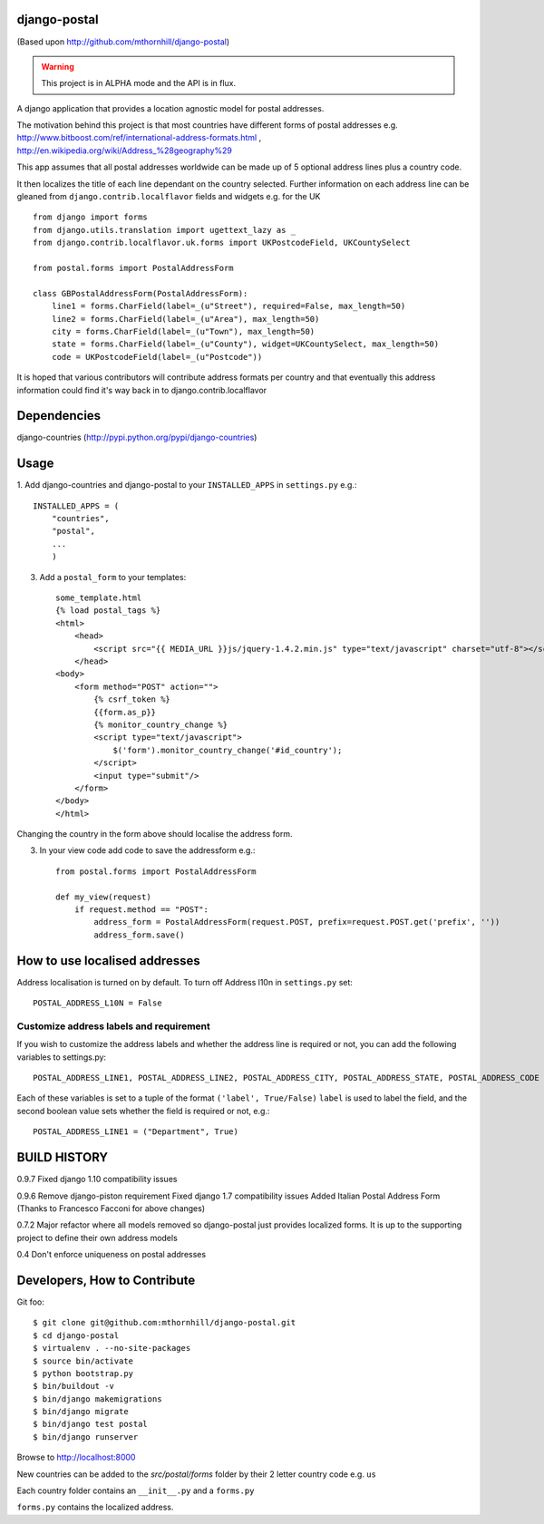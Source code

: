 django-postal
=============

(Based upon http://github.com/mthornhill/django-postal)

.. WARNING::
   This project is in ALPHA mode and the API is in flux.

A django application that provides a location agnostic model for postal addresses.

The motivation behind this project is that most countries have different forms of
postal addresses e.g. http://www.bitboost.com/ref/international-address-formats.html ,
http://en.wikipedia.org/wiki/Address_%28geography%29

This app assumes that all postal addresses worldwide can be made up of 5 optional
address lines plus a country code.

It then localizes the title of each line dependant on the country selected.
Further information on each address line can be gleaned from
``django.contrib.localflavor`` fields and widgets e.g. for the UK ::

    from django import forms
    from django.utils.translation import ugettext_lazy as _
    from django.contrib.localflavor.uk.forms import UKPostcodeField, UKCountySelect

    from postal.forms import PostalAddressForm

    class GBPostalAddressForm(PostalAddressForm):
        line1 = forms.CharField(label=_(u"Street"), required=False, max_length=50)
        line2 = forms.CharField(label=_(u"Area"), max_length=50)
        city = forms.CharField(label=_(u"Town"), max_length=50)
        state = forms.CharField(label=_(u"County"), widget=UKCountySelect, max_length=50)
        code = UKPostcodeField(label=_(u"Postcode"))

It is hoped that various contributors will contribute address formats per country
and that eventually this address information could find it's way back in to
django.contrib.localflavor


Dependencies
============

django-countries (http://pypi.python.org/pypi/django-countries)

Usage
=====

1. Add django-countries and django-postal to your ``INSTALLED_APPS`` in ``settings.py``
e.g.::

    INSTALLED_APPS = (
        "countries",
        "postal",
        ...
        )

3. Add a ``postal_form`` to your templates::

    some_template.html
    {% load postal_tags %}
    <html>
        <head>
            <script src="{{ MEDIA_URL }}js/jquery-1.4.2.min.js" type="text/javascript" charset="utf-8"></script>
        </head>
    <body>
        <form method="POST" action="">
            {% csrf_token %}
            {{form.as_p}}
            {% monitor_country_change %}
            <script type="text/javascript">
                $('form').monitor_country_change('#id_country');
            </script>
            <input type="submit"/>
        </form>
    </body>
    </html>

Changing the country in the form above should localise the address form.

3. In your view code add code to save the addressform e.g.::

    from postal.forms import PostalAddressForm

    def my_view(request)
    	if request.method == "POST":
            address_form = PostalAddressForm(request.POST, prefix=request.POST.get('prefix', ''))
            address_form.save()


How to use localised addresses
==============================

Address localisation is turned on by default. To turn off Address l10n in ``settings.py`` set::

	POSTAL_ADDRESS_L10N = False


Customize address labels and requirement
----------------------------------------

If you wish to customize the address labels and whether the address line is
required or not, you can add the following variables to settings.py::

	POSTAL_ADDRESS_LINE1, POSTAL_ADDRESS_LINE2, POSTAL_ADDRESS_CITY, POSTAL_ADDRESS_STATE, POSTAL_ADDRESS_CODE

Each of these variables is set to a tuple of the format ``('label', True/False)``
``label`` is used to label the field, and the second boolean value sets whether
the field is required or not, e.g.::

	POSTAL_ADDRESS_LINE1 = ("Department", True)

BUILD HISTORY
=============

0.9.7
Fixed django 1.10 compatibility issues

0.9.6
Remove django-piston requirement
Fixed django 1.7 compatibility issues
Added Italian Postal Address Form
(Thanks to Francesco Facconi for above changes)

0.7.2
Major refactor where all models removed so django-postal just provides localized forms.
It is up to the supporting project to define their own address models

0.4
Don't enforce uniqueness on postal addresses

Developers, How to Contribute
=============================

Git foo::

    $ git clone git@github.com:mthornhill/django-postal.git
    $ cd django-postal
    $ virtualenv . --no-site-packages
    $ source bin/activate
    $ python bootstrap.py
    $ bin/buildout -v
    $ bin/django makemigrations
    $ bin/django migrate
    $ bin/django test postal
    $ bin/django runserver

Browse to http://localhost:8000

New countries can be added to the `src/postal/forms` folder by their
2 letter country code e.g. ``us``

Each country folder contains an ``__init__.py`` and a ``forms.py``

``forms.py`` contains the localized address.
